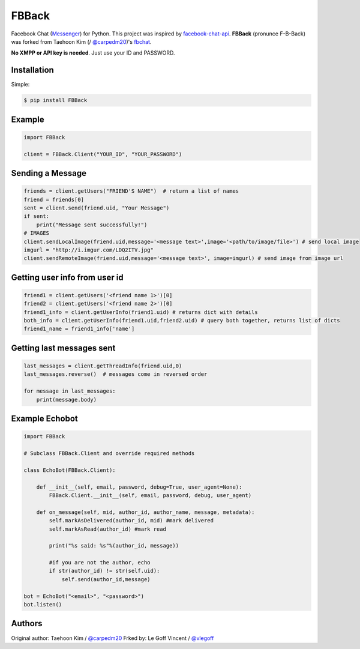 ======
FBBack
======


Facebook Chat (`Messenger <https://www.messenger.com/>`__) for Python. This project was inspired by `facebook-chat-api <https://github.com/Schmavery/facebook-chat-api>`__.
**FBBack** (pronunce F-B-Back) was forked from Taehoon Kim (/ `@carpedm20 <http://carpedm20.github.io/about/>`__)'s `fbchat <https://github.com/carpedm20/fbchat>`__.

**No XMPP or API key is needed**. Just use your ID and PASSWORD.


Installation
============

Simple:

.. code-block:: console

    $ pip install FBBack


Example
=======

.. code-block:: python

    import FBBack

    client = FBBack.Client("YOUR_ID", "YOUR_PASSWORD")


Sending a Message
=================

.. code-block:: python

    friends = client.getUsers("FRIEND'S NAME")  # return a list of names
    friend = friends[0]
    sent = client.send(friend.uid, "Your Message")
    if sent:
        print("Message sent successfully!")
    # IMAGES
    client.sendLocalImage(friend.uid,message='<message text>',image='<path/to/image/file>') # send local image
    imgurl = "http://i.imgur.com/LDQ2ITV.jpg"
    client.sendRemoteImage(friend.uid,message='<message text>', image=imgurl) # send image from image url


Getting user info from user id
==============================

.. code-block:: python

    friend1 = client.getUsers('<friend name 1>')[0]
    friend2 = client.getUsers('<friend name 2>')[0]
    friend1_info = client.getUserInfo(friend1.uid) # returns dict with details
    both_info = client.getUserInfo(friend1.uid,friend2.uid) # query both together, returns list of dicts
    friend1_name = friend1_info['name']


Getting last messages sent
==========================

.. code-block:: python

    last_messages = client.getThreadInfo(friend.uid,0)
    last_messages.reverse()  # messages come in reversed order

    for message in last_messages:
        print(message.body)


Example Echobot
===============

.. code-block:: python

    import FBBack

    # Subclass FBBack.Client and override required methods

    class EchoBot(FBBack.Client):

        def __init__(self, email, password, debug=True, user_agent=None):
            FBBack.Client.__init__(self, email, password, debug, user_agent)

        def on_message(self, mid, author_id, author_name, message, metadata):
            self.markAsDelivered(author_id, mid) #mark delivered
            self.markAsRead(author_id) #mark read

            print("%s said: %s"%(author_id, message))

            #if you are not the author, echo
            if str(author_id) != str(self.uid):
                self.send(author_id,message)

    bot = EchoBot("<email>", "<password>")
    bot.listen()



Authors
=======

Original author: Taehoon Kim / `@carpedm20 <http://carpedm20.github.io/about/>`__
Frked by: Le Goff Vincent / `@vlegoff <https://github.com/vlegoff/>`__
